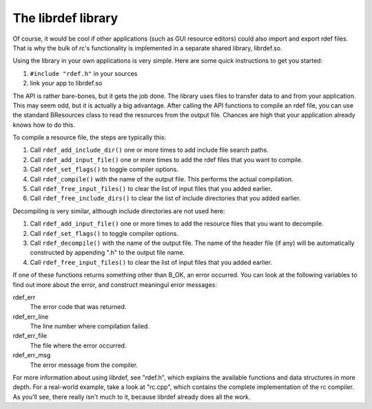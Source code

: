 The librdef library
===================

Of course, it would be cool if other applications (such as GUI resource editors) could also import
and export rdef files. That is why the bulk of rc's functionality is implemented in a separate
shared library, librdef.so.

Using the library in your own applications is very simple. Here are some quick instructions to get
you started:

1. ``#include "rdef.h"`` in your sources
2. link your app to librdef.so

The API is rather bare-bones, but it gets the job done. The library uses files to transfer data to
and from your application. This may seem odd, but it is actually a big advantage. After calling the
API functions to compile an rdef file, you can use the standard BResources class to read the
resources from the output file. Chances are high that your application already knows how to do this.

To compile a resource file, the steps are typically this:


1. Call ``rdef_add_include_dir()`` one or more times to add include file search paths.
2. Call ``rdef_add_input_file()`` one or more times to add the rdef files that you want to compile.
3. Call ``rdef_set_flags()`` to toggle compiler options.
4. Call ``rdef_compile()`` with the name of the output file. This performs the actual compilation.
5. Call ``rdef_free_input_files()`` to clear the list of input files that you added earlier.
6. Call ``rdef_free_include_dirs()`` to clear the list of include directories that you added earlier.

Decompiling is very similar, although include directories are not used here:

1. Call ``rdef_add_input_file()`` one or more times to add the resource files that you want to decompile.
2. Call ``rdef_set_flags()`` to toggle compiler options.
3. Call ``rdef_decompile()`` with the name of the output file. The name of the header file (if any) will be automatically constructed by appending ".h" to the output file name.
4. Call ``rdef_free_input_files()`` to clear the list of input files that you added earlier.

If one of these functions returns something other than B_OK, an error occurred. You can look at the
following variables to find out more about the error, and construct meaningul error messages:

rdef_err
    The error code that was returned.

rdef_err_line
    The line number where compilation failed.

rdef_err_file
    The file where the error occurred.

rdef_err_msg
    The error message from the compiler.

For more information about using librdef, see "rdef.h", which explains the available functions and
data structures in more depth. For a real-world example, take a look at "rc.cpp", which contains
the complete implementation of the rc compiler. As you'll see, there really isn't much to it,
because librdef already does all the work.
